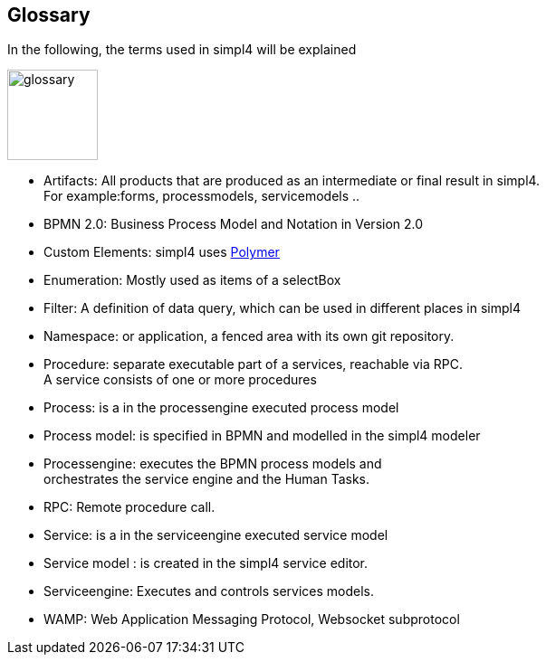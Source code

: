 :linkattrs:

== Glossary

In the following, the terms used in simpl4 will be explained

image:docu/images/glossary.svg[width=100]

* Artifacts:  All products that are produced as an intermediate or final result in simpl4. +
For example:forms, processmodels, servicemodels ..
* BPMN 2.0: Business Process Model and Notation in Version 2.0
* Custom Elements: simpl4 uses link:https://www.polymer-project.org/1.0/[Polymer,window="_blank"] 
* Enumeration: Mostly used as items of a selectBox
* Filter: A definition of data query, which can be used in different places in simpl4
* Namespace: or application, a fenced area with its own git repository.
* Procedure: separate executable part of a services, reachable via RPC. +
A service consists of one or more procedures
* Process: is a in the processengine executed process model
* Process model: is specified in BPMN and modelled in the simpl4 modeler
* Processengine: executes the BPMN process models and + 
orchestrates the service engine and the Human Tasks.
* RPC: Remote procedure call.
* Service: is a in the serviceengine executed service model
* Service model :  is created in the simpl4 service editor.
* Serviceengine: Executes and controls services models.
* WAMP: Web Application Messaging Protocol, Websocket subprotocol

////
* Direct endpoint: or service entrypoint, if the http(s) protocol is used. This block defines the procedure parameter, return value(s) and the permissions.
////
